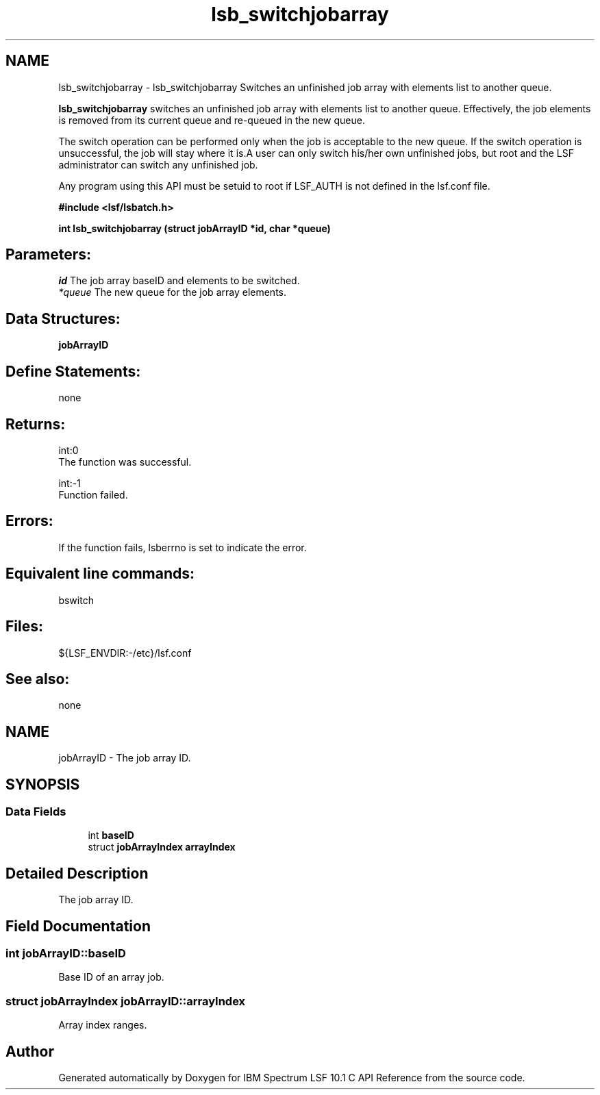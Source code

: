 .TH "lsb_switchjobarray" 3 "10 Jun 2021" "Version 10.1" "IBM Spectrum LSF 10.1 C API Reference" \" -*- nroff -*-
.ad l
.nh
.SH NAME
lsb_switchjobarray \- lsb_switchjobarray 
Switches an unfinished job array with elements list to another queue.
.PP
\fBlsb_switchjobarray\fP switches an unfinished job array with elements list to another queue. Effectively, the job elements is removed from its current queue and re-queued in the new queue.
.PP
The switch operation can be performed only when the job is acceptable to the new queue. If the switch operation is unsuccessful, the job will stay where it is.A user can only switch his/her own unfinished jobs, but root and the LSF administrator can switch any unfinished job.
.PP
Any program using this API must be setuid to root if LSF_AUTH is not defined in the lsf.conf file.
.PP
\fB#include <lsf/lsbatch.h>\fP
.PP
\fB int lsb_switchjobarray (struct \fBjobArrayID\fP *id, char *queue)\fP
.PP
.SH "Parameters:"
\fIid\fP The job array baseID and elements to be switched. 
.br
\fI*queue\fP The new queue for the job array elements.
.PP
.SH "Data Structures:" 
.PP
\fBjobArrayID\fP
.PP
.SH "Define Statements:" 
.PP
none
.PP
.SH "Returns:"
int:0 
.br
 The function was successful. 
.PP
int:-1 
.br
 Function failed.
.PP
.SH "Errors:" 
.PP
If the function fails, lsberrno is set to indicate the error.
.PP
.SH "Equivalent line commands:" 
.PP
bswitch
.PP
.SH "Files:" 
.PP
${LSF_ENVDIR:-/etc}/lsf.conf
.PP
.SH "See also:"
none 
.PP

.ad l
.nh
.SH NAME
jobArrayID \- The job array ID.  

.PP
.SH SYNOPSIS
.br
.PP
.SS "Data Fields"

.in +1c
.ti -1c
.RI "int \fBbaseID\fP"
.br
.ti -1c
.RI "struct \fBjobArrayIndex\fP \fBarrayIndex\fP"
.br
.in -1c
.SH "Detailed Description"
.PP 
The job array ID. 
.SH "Field Documentation"
.PP 
.SS "int \fBjobArrayID::baseID\fP"
.PP
Base ID of an array job. 
.PP
.SS "struct \fBjobArrayIndex\fP \fBjobArrayID::arrayIndex\fP"
.PP
Array index ranges. 
.PP


.SH "Author"
.PP 
Generated automatically by Doxygen for IBM Spectrum LSF 10.1 C API Reference from the source code.
